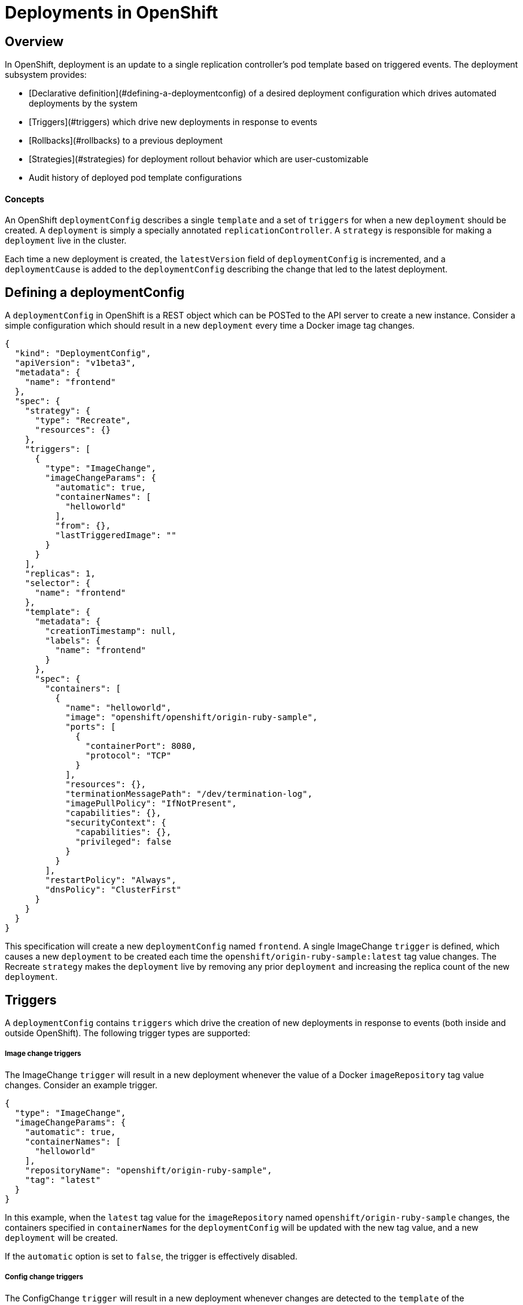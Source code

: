 # Deployments in OpenShift

## Overview

In OpenShift, deployment is an update to a single replication controller's pod template based on triggered events. The deployment subsystem provides:

*  [Declarative definition](#defining-a-deploymentconfig) of a desired deployment configuration which drives automated deployments by the system
*  [Triggers](#triggers) which drive new deployments in response to events
*  [Rollbacks](#rollbacks) to a previous deployment
*  [Strategies](#strategies) for deployment rollout behavior which are user-customizable
*  Audit history of deployed pod template configurations

#### Concepts

An OpenShift `deploymentConfig` describes a single `template` and a set of `triggers` for when a new `deployment` should be created. A `deployment` is simply a specially annotated `replicationController`. A `strategy` is responsible for making a `deployment` live in the cluster. 

Each time a new deployment is created, the `latestVersion` field of `deploymentConfig` is incremented, and a `deploymentCause` is added to the `deploymentConfig` describing the change that led to the latest deployment.

## Defining a deploymentConfig

A `deploymentConfig` in OpenShift is a REST object which can be POSTed to the API server to create a new instance. Consider a simple configuration which should result in a new `deployment` every time a Docker image tag changes.

```
{
  "kind": "DeploymentConfig",
  "apiVersion": "v1beta3",
  "metadata": {
    "name": "frontend"
  },
  "spec": {
    "strategy": {
      "type": "Recreate",
      "resources": {}
    },
    "triggers": [
      {
        "type": "ImageChange",
        "imageChangeParams": {
          "automatic": true,
          "containerNames": [
            "helloworld"
          ],
          "from": {},
          "lastTriggeredImage": ""
        }
      }
    ],
    "replicas": 1,
    "selector": {
      "name": "frontend"
    },
    "template": {
      "metadata": {
        "creationTimestamp": null,
        "labels": {
          "name": "frontend"
        }
      },
      "spec": {
        "containers": [
          {
            "name": "helloworld",
            "image": "openshift/openshift/origin-ruby-sample",
            "ports": [
              {
                "containerPort": 8080,
                "protocol": "TCP"
              }
            ],
            "resources": {},
            "terminationMessagePath": "/dev/termination-log",
            "imagePullPolicy": "IfNotPresent",
            "capabilities": {},
            "securityContext": {
              "capabilities": {},
              "privileged": false
            }
          }
        ],
        "restartPolicy": "Always",
        "dnsPolicy": "ClusterFirst"
      }
    }
  }
}
```

This specification will create a new `deploymentConfig` named `frontend`. A single ImageChange `trigger` is defined, which causes a new `deployment` to be created each time the `openshift/origin-ruby-sample:latest` tag value changes. The Recreate `strategy` makes the `deployment` live by removing any prior `deployment` and increasing the replica count of the new `deployment`.

## Triggers

A `deploymentConfig` contains `triggers` which drive the creation of new deployments in response to events (both inside and outside OpenShift). The following trigger types are supported:

##### Image change triggers

The ImageChange `trigger` will result in a new deployment whenever the value of a Docker `imageRepository` tag value changes. Consider an example trigger.

```
{
  "type": "ImageChange",
  "imageChangeParams": {
    "automatic": true,
    "containerNames": [
      "helloworld"
    ],
    "repositoryName": "openshift/origin-ruby-sample",
    "tag": "latest"
  }
}
```

In this example, when the `latest` tag value for the `imageRepository` named `openshift/origin-ruby-sample` changes, the containers specified in `containerNames` for the `deploymentConfig` will be updated  with the new tag value, and a new `deployment` will be created.

If the `automatic` option is set to `false`, the trigger is effectively disabled.

##### Config change triggers

The ConfigChange `trigger` will result in a new deployment whenever changes are detected to the `template` of the `deploymentConfig`. Suppose the REST API is used to modify an environment variable in a container within the `template`.

```
{
  "type": "ConfigChange"
}
```

This `trigger` will cause a new `deployment` to be created in response to the `template` modification.

## Strategies

A `deploymentConfig` has a `strategy` which is responsible for making new deployments live in the cluster. Each application has different requirements for availability (and other considerations) during deployments. OpenShift provides out-of-the-box strategies to support a variety of deployment scenarios:

##### Recreate strategy

The Recreate `strategy` has very basic behavior.

```
{
  "type": "Recreate"
}
```

The algorithm for this `strategy` is:

1.  Find and destroy any existing `deployment` (by reducing its `replicationController` replica count to 0, and finally deleting it)
2.  Ensure that the old `replicationController` and `pods` are actually destroyed
3.  Set the replica count of the new `replicationController` to 1
4.  Ensure that pods defined by the new `replicationController` are created

##### Custom strategy

The Custom `strategy` allows users of OpenShift to provide their own deployment behavior. 

```
{
  "type": "Custom",
  "customParams": {
    "image": "organization/strategy",
    "command": ["command", "arg1"],
    "environment": [
      {
        "name": "ENV_1",
        "value": "VALUE_1"
      }
    ]
  }
}
```

With this specification, the `organization/strategy` Docker image will carry out the `strategy` behavior. The optional `command` array overrides any `CMD` directive specified in the image's Dockerfile. The optional `environment` variables provided will be added to the execution environment of the `strategy` process.

Additionally, the following environment variables are provided by OpenShift to the `strategy` process:

* `OPENSHIFT_DEPLOYMENT_NAME` - the name of the `replicationController` representing the new `deployment`
* `OPENSHIFT_DEPLOYMENT_NAMESPACE` - the namespace of the `replicationController` representing the new `deployment`

The replica count of the `replicationController` for the new deployment will be 0 initially. The responsibility of the `strategy` is to make the new `deployment` live using whatever logic best serves the needs of the user.

## Rollbacks

Rolling a deployment back to a previous state is a two step process accomplished by:

1. POSTing a `rollback` API object to a special endpoint, which generates and returns a new `deploymentConfig` representing the rollback state
2. POSTing the new `deploymentConfig` to the API server

The `rollback` API object configures the generation process and provides the scope of the rollback. For example, given a previous deployment `deployment-1` and the current deployment `deployment-2`:

```
{
  "kind": "DeploymentConfigRollback",
  "apiVersion": "v1beta3",
  "spec": {
    "from": {
      "name": "deployment-1"
    },
    "includeTriggers": false,
    "includeTemplate": true,
    "includeReplicationMeta": false,
    "includeStrategy": true
  }
}
```

With this rollback specification, a new `deploymentConfig` named `deployment-3` will be generated, containing the details of `deployment-2` with the specified portions of `deployment-1` overlayed. The generation options are:

* `includeTemplate` - whether to roll back `podTemplate` of the `deploymentConfig`
* `includeTriggers` - whether to roll back `triggers` of the `deploymentConfig`
* `includeReplicationMeta` - whether to roll back `replicas` and `selector` of the `deploymentConfig`
* `includeStrategy` - whether to roll back the `strategy` of the `deploymentConfig`

Note that `namespace` is specified on the `rollback` itself, and will be used as the namespace from which to obtain the `deployment` specified in `from`.
